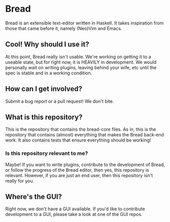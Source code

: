 * Bread
  Bread is an extensible text-editor written in Haskell. It takes inspiration from those that came before it, namely (Neo)Vim and Emacs.

** Cool! Why should I use it?
   At this point, Bread really isn't usable. We're working on getting it to a useable state, but for right now, it is HEAVILY in development. We would personally wait on writing plugins, leaving behind your wife, etc until the spec is stable and in a working condition.

** How can I get involved?
   Submit a bug report or a pull request! We don't bite.

** What is this repository?
   This is the repository that contains the bread-core files. As in, this is the repository that contains (almost) everything that makes the Bread back-end work. It also contains tests that ensure everything should be working!

*** Is this repository relevant to me?
    Maybe! If you want to write plugins, contribute to the development of Bread, or follow the progress of the Bread editor, then yes, this repository is relevant. However, if you are just an end user, then this repository isn't really for you.

** Where's the GUI?
   Right now, we don't have a GUI available. If you'd like to contribute development to a GUI, please take a look at one of the GUI repos.
